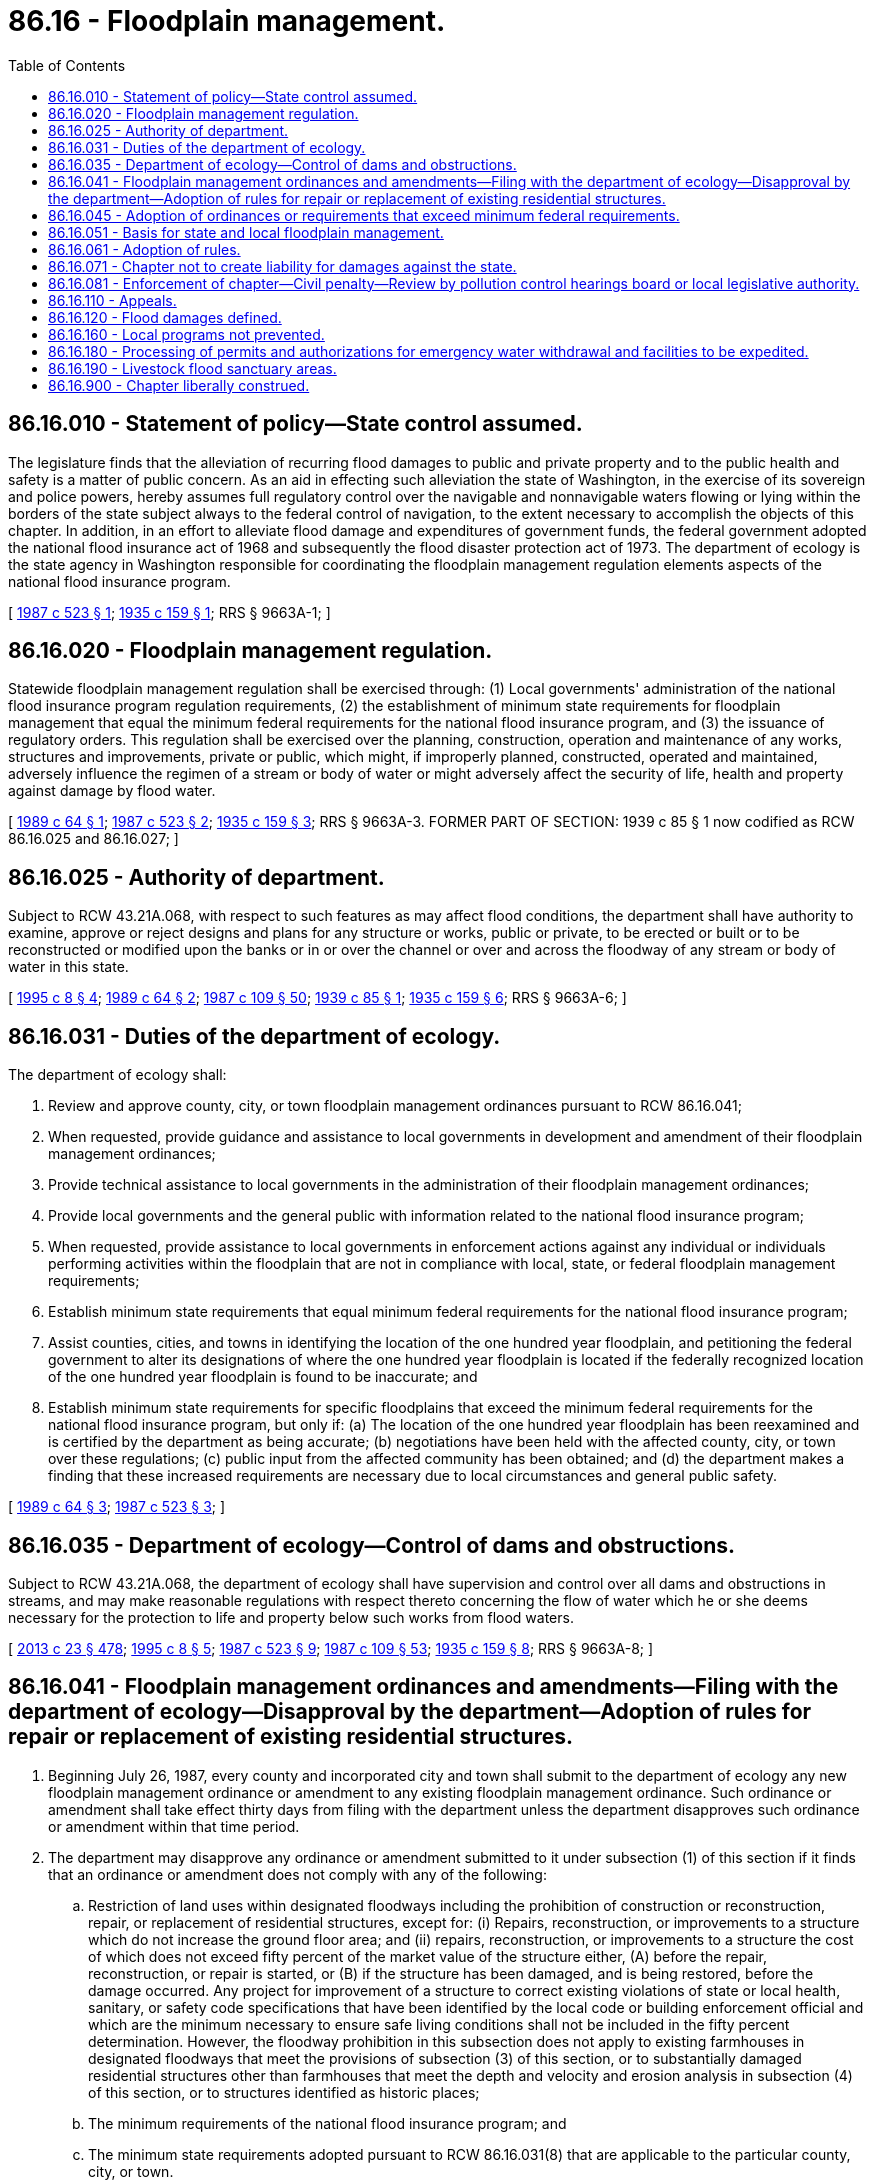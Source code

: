 = 86.16 - Floodplain management.
:toc:

== 86.16.010 - Statement of policy—State control assumed.
The legislature finds that the alleviation of recurring flood damages to public and private property and to the public health and safety is a matter of public concern. As an aid in effecting such alleviation the state of Washington, in the exercise of its sovereign and police powers, hereby assumes full regulatory control over the navigable and nonnavigable waters flowing or lying within the borders of the state subject always to the federal control of navigation, to the extent necessary to accomplish the objects of this chapter. In addition, in an effort to alleviate flood damage and expenditures of government funds, the federal government adopted the national flood insurance act of 1968 and subsequently the flood disaster protection act of 1973. The department of ecology is the state agency in Washington responsible for coordinating the floodplain management regulation elements aspects of the national flood insurance program.

[ http://leg.wa.gov/CodeReviser/documents/sessionlaw/1987c523.pdf?cite=1987%20c%20523%20§%201[1987 c 523 § 1]; http://leg.wa.gov/CodeReviser/documents/sessionlaw/1935c159.pdf?cite=1935%20c%20159%20§%201[1935 c 159 § 1]; RRS § 9663A-1; ]

== 86.16.020 - Floodplain management regulation.
Statewide floodplain management regulation shall be exercised through: (1) Local governments' administration of the national flood insurance program regulation requirements, (2) the establishment of minimum state requirements for floodplain management that equal the minimum federal requirements for the national flood insurance program, and (3) the issuance of regulatory orders. This regulation shall be exercised over the planning, construction, operation and maintenance of any works, structures and improvements, private or public, which might, if improperly planned, constructed, operated and maintained, adversely influence the regimen of a stream or body of water or might adversely affect the security of life, health and property against damage by flood water.

[ http://leg.wa.gov/CodeReviser/documents/sessionlaw/1989c64.pdf?cite=1989%20c%2064%20§%201[1989 c 64 § 1]; http://leg.wa.gov/CodeReviser/documents/sessionlaw/1987c523.pdf?cite=1987%20c%20523%20§%202[1987 c 523 § 2]; http://leg.wa.gov/CodeReviser/documents/sessionlaw/1935c159.pdf?cite=1935%20c%20159%20§%203[1935 c 159 § 3]; RRS § 9663A-3. FORMER PART OF SECTION: 1939 c 85 § 1 now codified as RCW  86.16.025 and  86.16.027; ]

== 86.16.025 - Authority of department.
Subject to RCW 43.21A.068, with respect to such features as may affect flood conditions, the department shall have authority to examine, approve or reject designs and plans for any structure or works, public or private, to be erected or built or to be reconstructed or modified upon the banks or in or over the channel or over and across the floodway of any stream or body of water in this state.

[ http://lawfilesext.leg.wa.gov/biennium/1995-96/Pdf/Bills/Session%20Laws/House/1125-S.SL.pdf?cite=1995%20c%208%20§%204[1995 c 8 § 4]; http://leg.wa.gov/CodeReviser/documents/sessionlaw/1989c64.pdf?cite=1989%20c%2064%20§%202[1989 c 64 § 2]; http://leg.wa.gov/CodeReviser/documents/sessionlaw/1987c109.pdf?cite=1987%20c%20109%20§%2050[1987 c 109 § 50]; http://leg.wa.gov/CodeReviser/documents/sessionlaw/1939c85.pdf?cite=1939%20c%2085%20§%201[1939 c 85 § 1]; http://leg.wa.gov/CodeReviser/documents/sessionlaw/1935c159.pdf?cite=1935%20c%20159%20§%206[1935 c 159 § 6]; RRS § 9663A-6; ]

== 86.16.031 - Duties of the department of ecology.
The department of ecology shall:

. Review and approve county, city, or town floodplain management ordinances pursuant to RCW 86.16.041;

. When requested, provide guidance and assistance to local governments in development and amendment of their floodplain management ordinances;

. Provide technical assistance to local governments in the administration of their floodplain management ordinances;

. Provide local governments and the general public with information related to the national flood insurance program;

. When requested, provide assistance to local governments in enforcement actions against any individual or individuals performing activities within the floodplain that are not in compliance with local, state, or federal floodplain management requirements;

. Establish minimum state requirements that equal minimum federal requirements for the national flood insurance program;

. Assist counties, cities, and towns in identifying the location of the one hundred year floodplain, and petitioning the federal government to alter its designations of where the one hundred year floodplain is located if the federally recognized location of the one hundred year floodplain is found to be inaccurate; and

. Establish minimum state requirements for specific floodplains that exceed the minimum federal requirements for the national flood insurance program, but only if: (a) The location of the one hundred year floodplain has been reexamined and is certified by the department as being accurate; (b) negotiations have been held with the affected county, city, or town over these regulations; (c) public input from the affected community has been obtained; and (d) the department makes a finding that these increased requirements are necessary due to local circumstances and general public safety.

[ http://leg.wa.gov/CodeReviser/documents/sessionlaw/1989c64.pdf?cite=1989%20c%2064%20§%203[1989 c 64 § 3]; http://leg.wa.gov/CodeReviser/documents/sessionlaw/1987c523.pdf?cite=1987%20c%20523%20§%203[1987 c 523 § 3]; ]

== 86.16.035 - Department of ecology—Control of dams and obstructions.
Subject to RCW 43.21A.068, the department of ecology shall have supervision and control over all dams and obstructions in streams, and may make reasonable regulations with respect thereto concerning the flow of water which he or she deems necessary for the protection to life and property below such works from flood waters.

[ http://lawfilesext.leg.wa.gov/biennium/2013-14/Pdf/Bills/Session%20Laws/Senate/5077-S.SL.pdf?cite=2013%20c%2023%20§%20478[2013 c 23 § 478]; http://lawfilesext.leg.wa.gov/biennium/1995-96/Pdf/Bills/Session%20Laws/House/1125-S.SL.pdf?cite=1995%20c%208%20§%205[1995 c 8 § 5]; http://leg.wa.gov/CodeReviser/documents/sessionlaw/1987c523.pdf?cite=1987%20c%20523%20§%209[1987 c 523 § 9]; http://leg.wa.gov/CodeReviser/documents/sessionlaw/1987c109.pdf?cite=1987%20c%20109%20§%2053[1987 c 109 § 53]; http://leg.wa.gov/CodeReviser/documents/sessionlaw/1935c159.pdf?cite=1935%20c%20159%20§%208[1935 c 159 § 8]; RRS § 9663A-8; ]

== 86.16.041 - Floodplain management ordinances and amendments—Filing with the department of ecology—Disapproval by the department—Adoption of rules for repair or replacement of existing residential structures.
. Beginning July 26, 1987, every county and incorporated city and town shall submit to the department of ecology any new floodplain management ordinance or amendment to any existing floodplain management ordinance. Such ordinance or amendment shall take effect thirty days from filing with the department unless the department disapproves such ordinance or amendment within that time period.

. The department may disapprove any ordinance or amendment submitted to it under subsection (1) of this section if it finds that an ordinance or amendment does not comply with any of the following:

.. Restriction of land uses within designated floodways including the prohibition of construction or reconstruction, repair, or replacement of residential structures, except for: (i) Repairs, reconstruction, or improvements to a structure which do not increase the ground floor area; and (ii) repairs, reconstruction, or improvements to a structure the cost of which does not exceed fifty percent of the market value of the structure either, (A) before the repair, reconstruction, or repair is started, or (B) if the structure has been damaged, and is being restored, before the damage occurred. Any project for improvement of a structure to correct existing violations of state or local health, sanitary, or safety code specifications that have been identified by the local code or building enforcement official and which are the minimum necessary to ensure safe living conditions shall not be included in the fifty percent determination. However, the floodway prohibition in this subsection does not apply to existing farmhouses in designated floodways that meet the provisions of subsection (3) of this section, or to substantially damaged residential structures other than farmhouses that meet the depth and velocity and erosion analysis in subsection (4) of this section, or to structures identified as historic places;

.. The minimum requirements of the national flood insurance program; and

.. The minimum state requirements adopted pursuant to RCW 86.16.031(8) that are applicable to the particular county, city, or town.

. Repairs, reconstruction, replacement, or improvements to existing farmhouse structures located in designated floodways and which are located on lands designated as agricultural lands of long-term commercial significance under RCW 36.70A.170 shall be permitted subject to the following:

.. The new farmhouse is a replacement for an existing farmhouse on the same farm site;

.. There is no potential building site for a replacement farmhouse on the same farm outside the designated floodway;

.. Repairs, reconstruction, or improvements to a farmhouse shall not increase the total square footage of encroachment of the existing farmhouse;

.. A replacement farmhouse shall not exceed the total square footage of encroachment of the farmhouse it is replacing;

.. A farmhouse being replaced shall be removed, in its entirety, including foundation, from the floodway within ninety days after occupancy of a new farmhouse;

.. For substantial improvements, and replacement farmhouses, the elevation of the lowest floor of the improvement and farmhouse respectively, including basement, is a minimum of one foot higher than the base flood elevation;

.. New and replacement water supply systems are designed to eliminate or minimize infiltration of flood waters into the system;

.. New and replacement sanitary sewerage systems are designed and located to eliminate or minimize infiltration of flood water into the system and discharge from the system into the flood waters; and

.. All other utilities and connections to public utilities are designed, constructed, and located to eliminate or minimize flood damage.

. For all substantially damaged residential structures other than farmhouses that are located in a designated floodway, the department, at the request of the town, city, or county with land use authority over the structure, is authorized to assess the risk of harm to life and property posed by the specific conditions of the floodway, and, based upon scientific analysis of depth, velocity, and flood-related erosion, may exercise best professional judgment in recommending to the permitting authority, repair, replacement, or relocation of such damaged structures. The effect of the department's recommendation, with the town, city, or county's concurrence, to allow repair or replacement of a substantially damaged residential structure within the designated floodway is a waiver of the floodway prohibition.

. The department shall develop a rule or rule amendment guiding the assessment procedures and criteria described in subsections (3) and (4) of this section no later than December 31, 2000.

. For the purposes of this section, "farmhouse" means a single-family dwelling located on a farm site where resulting agricultural products are not produced for the primary consumption or use by the occupants and the farm owner.

[ http://lawfilesext.leg.wa.gov/biennium/1999-00/Pdf/Bills/Session%20Laws/House/2934-S.SL.pdf?cite=2000%20c%20222%20§%201[2000 c 222 § 1]; http://lawfilesext.leg.wa.gov/biennium/1999-00/Pdf/Bills/Session%20Laws/House/1963-S.SL.pdf?cite=1999%20c%209%20§%201[1999 c 9 § 1]; http://leg.wa.gov/CodeReviser/documents/sessionlaw/1989c64.pdf?cite=1989%20c%2064%20§%204[1989 c 64 § 4]; http://leg.wa.gov/CodeReviser/documents/sessionlaw/1987c523.pdf?cite=1987%20c%20523%20§%204[1987 c 523 § 4]; ]

== 86.16.045 - Adoption of ordinances or requirements that exceed minimum federal requirements.
A county, city, or town may adopt floodplain management ordinances or requirements that exceed the minimum federal requirements of the national flood insurance program without following the procedures provided in RCW 86.16.031(8).

[ http://leg.wa.gov/CodeReviser/documents/sessionlaw/1989c64.pdf?cite=1989%20c%2064%20§%206[1989 c 64 § 6]; ]

== 86.16.051 - Basis for state and local floodplain management.
The basis for state and local floodplain management regulation shall be the areas designated as special flood hazard areas on the most recent maps provided by the federal emergency management agency for the national flood insurance program. Best available information shall be used if these maps are not available or sufficient.

[ http://leg.wa.gov/CodeReviser/documents/sessionlaw/1987c523.pdf?cite=1987%20c%20523%20§%205[1987 c 523 § 5]; ]

== 86.16.061 - Adoption of rules.
The department of ecology after consultation with the public shall adopt such rules as are necessary to implement this chapter.

[ http://leg.wa.gov/CodeReviser/documents/sessionlaw/1989c64.pdf?cite=1989%20c%2064%20§%205[1989 c 64 § 5]; http://leg.wa.gov/CodeReviser/documents/sessionlaw/1987c523.pdf?cite=1987%20c%20523%20§%206[1987 c 523 § 6]; ]

== 86.16.071 - Chapter not to create liability for damages against the state.
The exercise by the state of the authority, duties, and responsibilities as provided in this chapter shall not imply or create any liability for any damages against the state.

[ http://leg.wa.gov/CodeReviser/documents/sessionlaw/1987c523.pdf?cite=1987%20c%20523%20§%207[1987 c 523 § 7]; ]

== 86.16.081 - Enforcement of chapter—Civil penalty—Review by pollution control hearings board or local legislative authority.
. Except as provided in RCW 43.05.060 through 43.05.080 and 43.05.150, the attorney general or the attorney for the local government shall bring such injunctive, declaratory, or other actions as are necessary to ensure compliance with this chapter.

. Any person who fails to comply with this chapter shall also be subject to a civil penalty not to exceed one thousand dollars for each violation. Each violation or each day of noncompliance shall constitute a separate violation.

. The penalty provided for in this section shall be imposed by a notice in writing, either by certified mail with return receipt requested or by personal service, to the person incurring the same from the department or local government, describing the violation with reasonable particularity and ordering the act or acts constituting the violation or violations to cease and desist or, in appropriate cases, requiring necessary corrective action to be taken within a specific and reasonable time.

. Any penalty imposed pursuant to this section by the department shall be subject to review by the pollution control hearings board. Any penalty imposed pursuant to this section by local government shall be subject to review by the local government legislative authority. Any penalty jointly imposed by the department and local government shall be appealed to the pollution control hearings board.

[ http://lawfilesext.leg.wa.gov/biennium/1995-96/Pdf/Bills/Session%20Laws/House/1010-S.SL.pdf?cite=1995%20c%20403%20§%20634[1995 c 403 § 634]; http://leg.wa.gov/CodeReviser/documents/sessionlaw/1987c523.pdf?cite=1987%20c%20523%20§%208[1987 c 523 § 8]; ]

== 86.16.110 - Appeals.
Any person, association, or corporation, public, municipal, or private, feeling aggrieved at any order, decision, or determination of the department or director pursuant to this chapter, affecting his or her interest, may have the same reviewed pursuant to RCW 43.21B.310.

[ http://lawfilesext.leg.wa.gov/biennium/1991-92/Pdf/Bills/Session%20Laws/Senate/5411-S.SL.pdf?cite=1991%20c%20322%20§%2011[1991 c 322 § 11]; (Repealed by 1987 c 523 § 12); http://leg.wa.gov/CodeReviser/documents/sessionlaw/1987c109.pdf?cite=1987%20c%20109%20§%2023[1987 c 109 § 23]; http://leg.wa.gov/CodeReviser/documents/sessionlaw/1935c159.pdf?cite=1935%20c%20159%20§%2017[1935 c 159 § 17]; RRS § 9663A-17; ]

== 86.16.120 - Flood damages defined.
Damages within the meaning of this chapter shall include harmful inundation, water erosion of soil, stream banks and beds, stream channel shifting and changes, harmful deposition by water of eroded and shifting soils and debris upon property or in the beds of streams or other bodies of water, damages by high water to public roads, highways, bridges, utilities and to works built for protection against floods or inundation, the interruption by floods of travel, communication and commerce, and all other high water influences and results which injuriously affect the public health and the safety of property.

[ http://leg.wa.gov/CodeReviser/documents/sessionlaw/1935c159.pdf?cite=1935%20c%20159%20§%202[1935 c 159 § 2]; RRS § 9663A-2; ]

== 86.16.160 - Local programs not prevented.
Nothing in this chapter shall prevent any county, city or town from establishing, pursuant to any authority otherwise available to them, flood control regulation programs and related land use control measures in areas which are subject to flooding or flood damages.

[ http://leg.wa.gov/CodeReviser/documents/sessionlaw/1973c75.pdf?cite=1973%20c%2075%20§%202[1973 c 75 § 2]; ]

== 86.16.180 - Processing of permits and authorizations for emergency water withdrawal and facilities to be expedited.
All state and local agencies with authority under this chapter to issue permits or other authorizations in connection with emergency water withdrawals and facilities authorized under RCW 43.83B.410 shall expedite the processing of such permits or authorizations in keeping with the emergency nature of such requests and shall provide a decision to the applicant within fifteen calendar days of the date of application.

[ http://leg.wa.gov/CodeReviser/documents/sessionlaw/1989c171.pdf?cite=1989%20c%20171%20§%209[1989 c 171 § 9]; http://leg.wa.gov/CodeReviser/documents/sessionlaw/1987c343.pdf?cite=1987%20c%20343%20§%207[1987 c 343 § 7]; ]

== 86.16.190 - Livestock flood sanctuary areas.
Local governments that have adopted floodplain management regulations pursuant to this chapter shall include provisions that allow for the establishment of livestock flood sanctuary areas at a convenient location within a farming unit that contains domestic livestock. Local governments may limit the size and configuration of the livestock flood sanctuary areas, but such limitation shall provide adequate space for the expected number of livestock on the farming unit and shall be at an adequate elevation to protect livestock. Modification to floodplain management regulations required pursuant to this section shall be within the minimum federal requirements necessary to maintain coverage under the national flood insurance program.

[ http://lawfilesext.leg.wa.gov/biennium/1991-92/Pdf/Bills/Session%20Laws/Senate/5411-S.SL.pdf?cite=1991%20c%20322%20§%2017[1991 c 322 § 17]; ]

== 86.16.900 - Chapter liberally construed.
The provisions of this chapter and all proceedings thereunder shall be liberally construed with a view to effect their object.

[ http://leg.wa.gov/CodeReviser/documents/sessionlaw/1935c159.pdf?cite=1935%20c%20159%20§%2019[1935 c 159 § 19]; RRS § 9663A-19; ]

